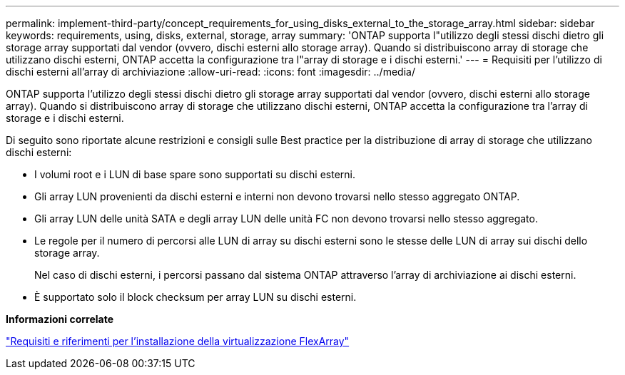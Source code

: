 ---
permalink: implement-third-party/concept_requirements_for_using_disks_external_to_the_storage_array.html 
sidebar: sidebar 
keywords: requirements, using, disks, external, storage, array 
summary: 'ONTAP supporta l"utilizzo degli stessi dischi dietro gli storage array supportati dal vendor (ovvero, dischi esterni allo storage array). Quando si distribuiscono array di storage che utilizzano dischi esterni, ONTAP accetta la configurazione tra l"array di storage e i dischi esterni.' 
---
= Requisiti per l'utilizzo di dischi esterni all'array di archiviazione
:allow-uri-read: 
:icons: font
:imagesdir: ../media/


[role="lead"]
ONTAP supporta l'utilizzo degli stessi dischi dietro gli storage array supportati dal vendor (ovvero, dischi esterni allo storage array). Quando si distribuiscono array di storage che utilizzano dischi esterni, ONTAP accetta la configurazione tra l'array di storage e i dischi esterni.

Di seguito sono riportate alcune restrizioni e consigli sulle Best practice per la distribuzione di array di storage che utilizzano dischi esterni:

* I volumi root e i LUN di base spare sono supportati su dischi esterni.
* Gli array LUN provenienti da dischi esterni e interni non devono trovarsi nello stesso aggregato ONTAP.
* Gli array LUN delle unità SATA e degli array LUN delle unità FC non devono trovarsi nello stesso aggregato.
* Le regole per il numero di percorsi alle LUN di array su dischi esterni sono le stesse delle LUN di array sui dischi dello storage array.
+
Nel caso di dischi esterni, i percorsi passano dal sistema ONTAP attraverso l'array di archiviazione ai dischi esterni.

* È supportato solo il block checksum per array LUN su dischi esterni.


*Informazioni correlate*

https://docs.netapp.com/us-en/ontap-flexarray/install/index.html["Requisiti e riferimenti per l'installazione della virtualizzazione FlexArray"]
